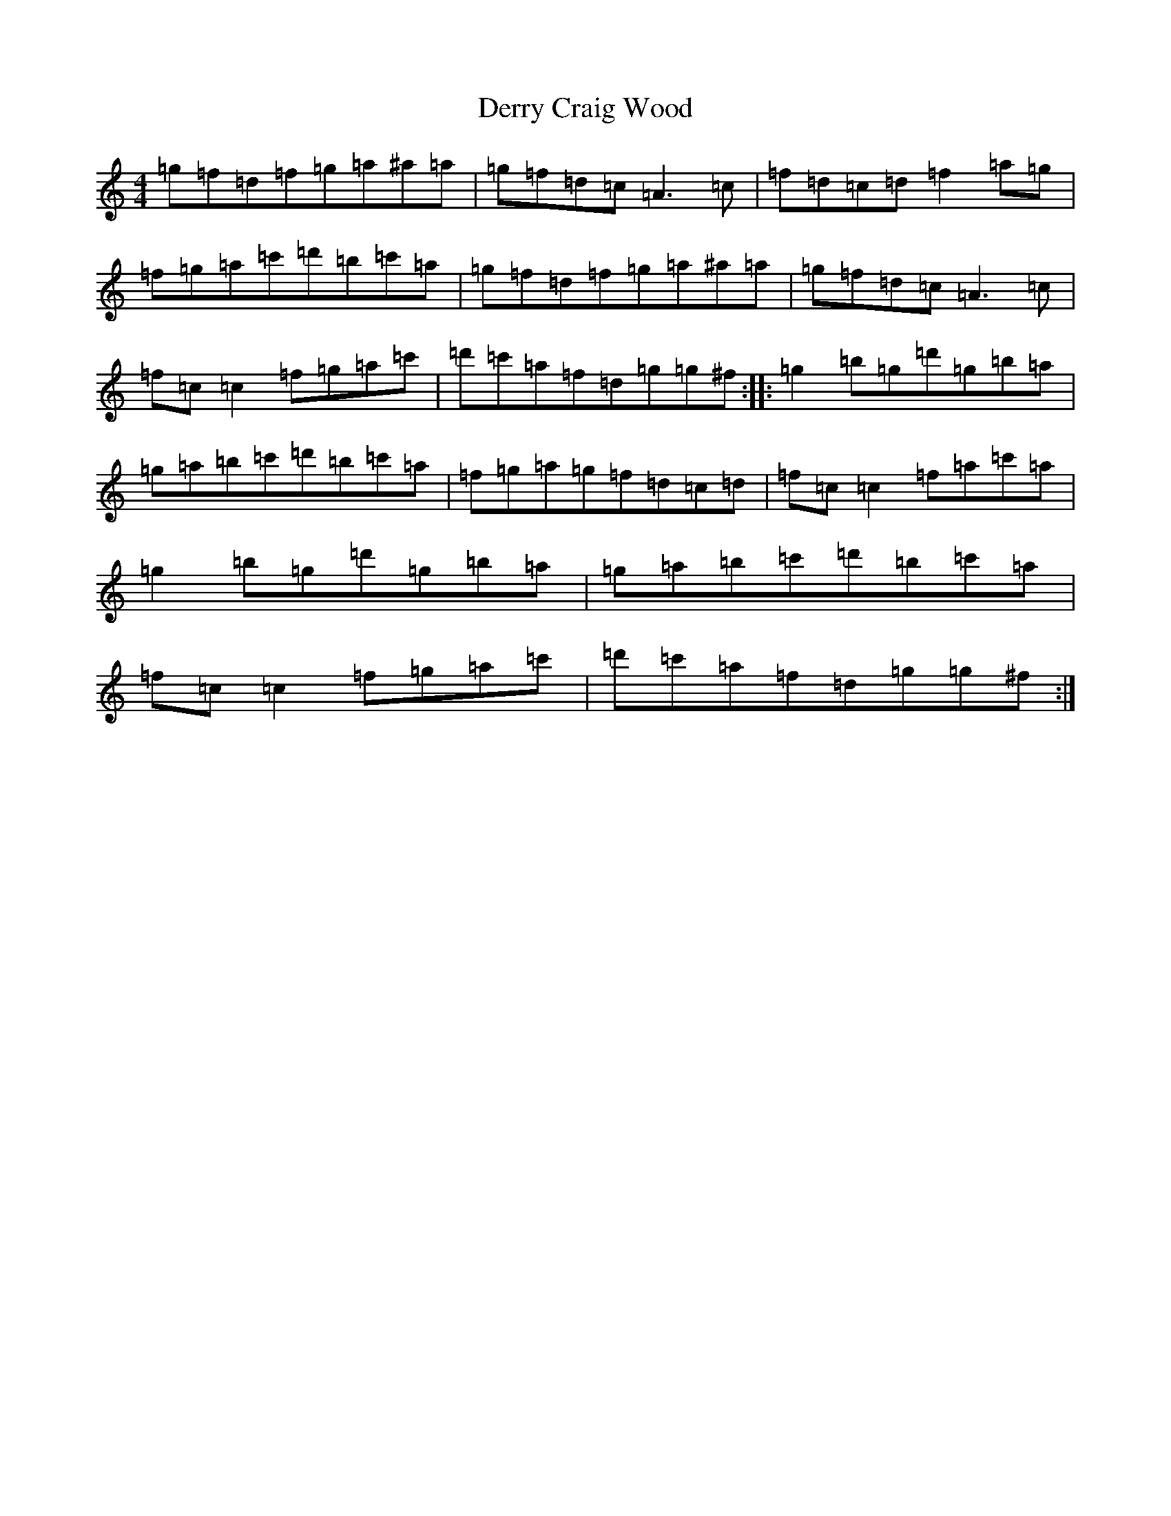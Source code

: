 X: 1436
T: Derry Craig Wood
S: https://thesession.org/tunes/2449#setting2449
Z: G Major
R: reel
M:4/4
L:1/8
K: C Major
=g=f=d=f=g=a^a=a|=g=f=d=c=A3=c|=f=d=c=d=f2=a=g|=f=g=a=c'=d'=b=c'=a|=g=f=d=f=g=a^a=a|=g=f=d=c=A3=c|=f=c=c2=f=g=a=c'|=d'=c'=a=f=d=g=g^f:||:=g2=b=g=d'=g=b=a|=g=a=b=c'=d'=b=c'=a|=f=g=a=g=f=d=c=d|=f=c=c2=f=a=c'=a|=g2=b=g=d'=g=b=a|=g=a=b=c'=d'=b=c'=a|=f=c=c2=f=g=a=c'|=d'=c'=a=f=d=g=g^f:|